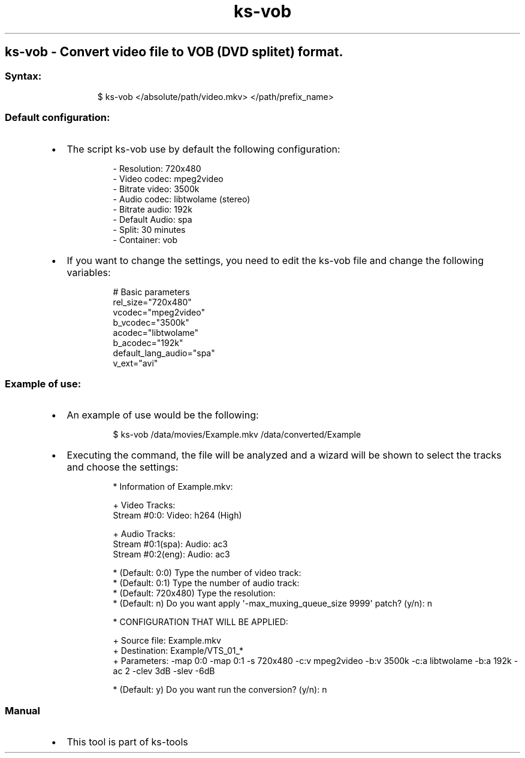 .\" Automatically generated by Pandoc 3.1.11.1
.\"
.TH "ks-vob" "1" "Oct 04, 2025" "2025-10-04" "Convert video file to VOB (DVD splitet) format"
.SH ks\-vob \- Convert video file to VOB (DVD splitet) format.
.SS Syntax:
.IP
.EX
$ ks\-vob </absolute/path/video.mkv> </path/prefix_name>
.EE
.SS Default configuration:
.IP \[bu] 2
The script \f[CR]ks\-vob\f[R] use by default the following
configuration:
.RS 2
.IP
.EX
\- Resolution: 720x480
\- Video codec: mpeg2video
\- Bitrate video: 3500k
\- Audio codec: libtwolame (stereo)
\- Bitrate audio: 192k
\- Default Audio: spa
\- Split: 30 minutes
\- Container: vob
.EE
.RE
.IP \[bu] 2
If you want to change the settings, you need to edit the
\f[CR]ks\-vob\f[R] file and change the following variables:
.RS 2
.IP
.EX
# Basic parameters
rel_size=\[dq]720x480\[dq]
vcodec=\[dq]mpeg2video\[dq]
b_vcodec=\[dq]3500k\[dq]
acodec=\[dq]libtwolame\[dq]
b_acodec=\[dq]192k\[dq]
default_lang_audio=\[dq]spa\[dq]
v_ext=\[dq]avi\[dq]
.EE
.RE
.SS Example of use:
.IP \[bu] 2
An example of use would be the following:
.RS 2
.IP
.EX
$ ks\-vob /data/movies/Example.mkv /data/converted/Example
.EE
.RE
.IP \[bu] 2
Executing the command, the file will be analyzed and a wizard will be
shown to select the tracks and choose the settings:
.RS 2
.IP
.EX
* Information of Example.mkv:

+ Video Tracks:
Stream #0:0: Video: h264 (High)

+ Audio Tracks:
Stream #0:1(spa): Audio: ac3
Stream #0:2(eng): Audio: ac3

* (Default: 0:0) Type the number of video track: 
* (Default: 0:1) Type the number of audio track: 
* (Default: 720x480) Type the resolution: 
* (Default: n) Do you want apply \[aq]\-max_muxing_queue_size 9999\[aq] patch? (y/n): n

* CONFIGURATION THAT WILL BE APPLIED:

  + Source file: Example.mkv
  + Destination: Example/VTS_01_*
  + Parameters: \-map 0:0 \-map 0:1 \-s 720x480 \-c:v mpeg2video \-b:v 3500k \-c:a libtwolame \-b:a 192k \-ac 2 \-clev 3dB \-slev \-6dB

* (Default: y) Do you want run the conversion? (y/n): n
.EE
.RE
.SS Manual
.IP \[bu] 2
This tool is part of ks-tools
